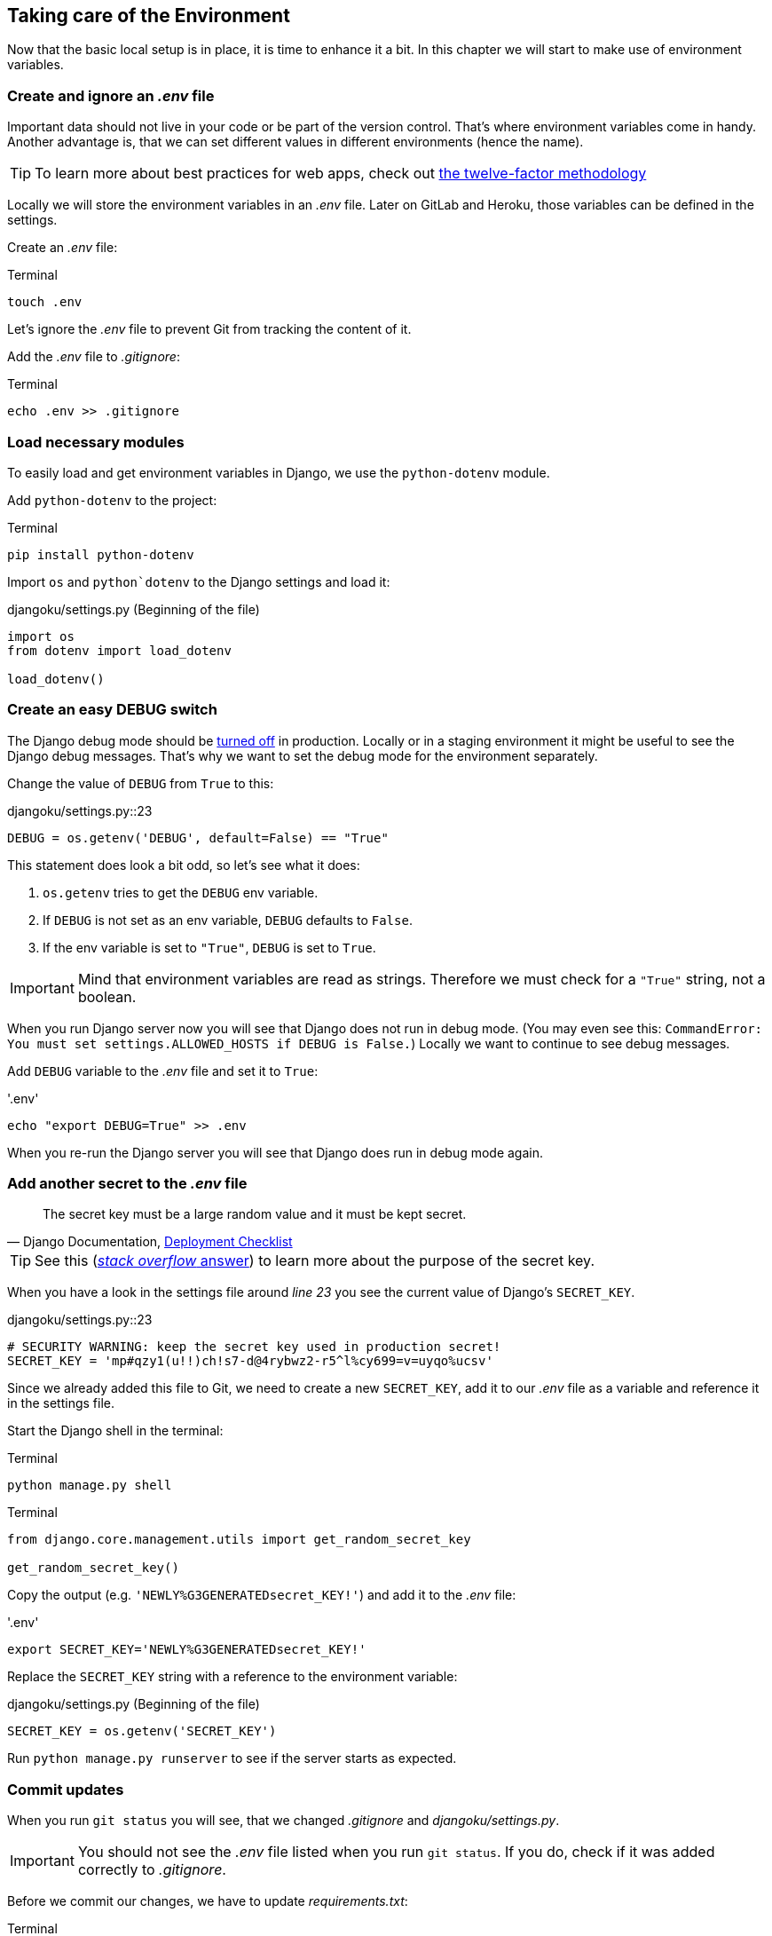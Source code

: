 == Taking care of the Environment

Now that the basic local setup is in place, it is time to enhance it a bit.
In this chapter we will start to make use of environment variables.

=== Create and ignore an _.env_ file

Important data should not live in your code or be part of the version control.
That’s where environment variables come in handy.
Another advantage is, that we can set different values in different environments (hence the name).

[TIP]
To learn more about best practices for web apps, check out https://12factor.net/[the twelve-factor methodology]

Locally we will store the environment variables in an _.env_ file.
Later on GitLab and Heroku, those variables can be defined in the settings.

Create an _.env_ file:

.Terminal
[source, shell]
----
touch .env
----

Let’s ignore the _.env_ file to prevent Git from tracking the content of it.

Add the _.env_ file to _.gitignore_:

.Terminal
[source, shell]
----
echo .env >> .gitignore
----

=== Load necessary modules

To easily load and get environment variables in Django, we use the `python-dotenv` module.

Add `python-dotenv` to the project:

.Terminal
[source, shell]
----
pip install python-dotenv
----

Import  `os` and `python`dotenv` to the Django settings and load it:

.djangoku/settings.py (Beginning of the file)
[source, Python]
----
import os
from dotenv import load_dotenv

load_dotenv()
----

=== Create an easy DEBUG switch

The Django debug mode should be https://docs.djangoproject.com/en/3.1/howto/deployment/checklist/#debug[turned off] in production.
Locally or in a staging environment it might be useful to see the Django debug messages.
That’s why we want to set the debug mode for the environment separately.

Change the value of `DEBUG` from `True` to this:

.djangoku/settings.py::23
[source, Python]
----
DEBUG = os.getenv('DEBUG', default=False) == "True"
----

This statement does look a bit odd, so let’s see what it does:

1. `os.getenv` tries to get the `DEBUG` env variable.
2. If `DEBUG` is not set as an env variable, `DEBUG` defaults to `False`.
3. If the env variable is set to `"True"`, `DEBUG` is set to `True`.

[IMPORTANT]
Mind that environment variables are read as strings. Therefore we must check for a `"True"` string, not a boolean.

When you run Django server now you will see that Django does not run in debug mode.
(You may even see this: `CommandError: You must set settings.ALLOWED_HOSTS if DEBUG is False.`)
Locally we want to continue to see debug messages.

Add `DEBUG` variable to the _.env_ file and set it to `True`:

.'.env'
[source, shell]
----
echo "export DEBUG=True" >> .env
----

When you re-run the Django server you will see that Django does run in debug mode again.

=== Add another secret to the _.env_ file

[quote, 'Django Documentation, https://docs.djangoproject.com/en/3.1/howto/deployment/checklist/#secret-key[Deployment Checklist]']
____
The secret key must be a large random value and it must be kept secret.
____


[TIP]
See this (https://stackoverflow.com/a/47117966[_stack overflow_ answer]) to learn more about the purpose of the secret key.

When you have a look in the settings file around _line 23_ you see the current value of Django’s `SECRET_KEY`.

.djangoku/settings.py::23
[source, Python]
----
# SECURITY WARNING: keep the secret key used in production secret!
SECRET_KEY = 'mp#qzy1(u!!)ch!s7-d@4rybwz2-r5^l%cy699=v=uyqo%ucsv'
----

Since we already added this file to Git, we need to create a new `SECRET_KEY`, add it to our _.env_ file as a variable and reference it in the settings file.

Start the Django shell in the terminal:

.Terminal
[source, shell]
----
python manage.py shell
----

.Terminal
[source, shell]
----
from django.core.management.utils import get_random_secret_key

get_random_secret_key()
----

Copy the output (e.g. `'NEWLY%G3GENERATEDsecret_KEY!'`) and add it to the _.env_ file:

.'.env'
[source, shell]
----
export SECRET_KEY='NEWLY%G3GENERATEDsecret_KEY!'
----

Replace the `SECRET_KEY` string with a reference to the environment variable:

.djangoku/settings.py (Beginning of the file)
[source, Python]
----
SECRET_KEY = os.getenv('SECRET_KEY')
----

Run `python manage.py runserver` to see if the server starts as expected.

=== Commit updates

When you run `git status` you will see, that we changed _.gitignore_ and _djangoku/settings.py_.

[IMPORTANT]
You should not see the _.env_ file listed when you run `git status`.
If you do, check if it was added correctly to _.gitignore_.

Before we commit our changes, we have to update _requirements.txt_:

.Terminal
[source, shell]
----
pip freeze > requirements.txt
----

When you run `git status` you should see that _requirements.txt_ is part of the modified files list.

Now we can stage and commit all changes:

.Terminal
[source, shell]
----
git add .
git commit -m "Work with env variables 🔐"
----


=== Checklist

*Objective*: The project works with an *_.env* file to load environment variables.

===  ✔︎ _.env_ exists
.Terminal
[source, shell]
----
cat .env
----
-> Outputs the contents of the _.env_ file including `DEBUG` and `SECRET_KEY`

===  ✔︎ _.env_ is not tracked in Git
.Terminal
[source, shell]
----
git ls-files --error-unmatch .env
----
-> Outputs `error: pathspec '.env' did not match any file(s) known to git`

===  ✔︎ _.env_ is ignored by Git
.Terminal
[source, shell]
----
git check-ignore .env
----
-> Outputs `.env`

===  ✔︎ Django can access the env variables

.Terminal
[source, shell]
----
python manage.py shell
----

.Terminal
[source, shell]
----
import os
from dotenv import load_dotenv
from django.conf import settings

load_dotenv()

settings.SECRET_KEY == os.getenv('SECRET_KEY')
----
-> Outputs `True`